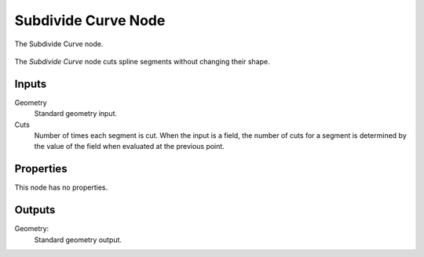 .. index:: Geometry Nodes; Subdivide Curve
.. _bpy.types.GeometryNodeSubdivideCurve:

********************
Subdivide Curve Node
********************

.. figure:: /images/modeling_geometry-nodes_curve_curve-subdivide_node.png
   :align: center

   The Subdivide Curve node.

The *Subdivide Curve* node cuts spline segments without changing their shape.


Inputs
======

Geometry
   Standard geometry input.

Cuts
   Number of times each segment is cut.
   When the input is a field, the number of cuts for a segment is determined by
   the value of the field when evaluated at the previous point.


Properties
==========

This node has no properties.


Outputs
=======

Geometry:
   Standard geometry output.
